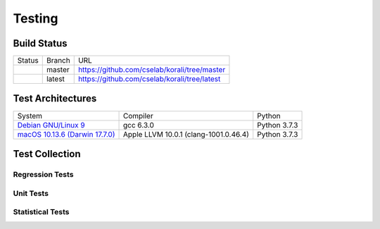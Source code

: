 ***********************
Testing
***********************

Build Status
################

.. |token-master| image:: https://circleci.com/gh/cselab/korali/tree/master.svg?style=svg&circle-token=d73f56a4d14073880f8fe1140964afb58f2b1c35    
   :align: middle
   :target: https://circleci.com/gh/cselab/korali/tree/master

.. |token-latest| image:: https://circleci.com/gh/cselab/korali/tree/latest.svg?style=svg&circle-token=d73f56a4d14073880f8fe1140964afb58f2b1c35  
   :align: middle
   :target: https://circleci.com/gh/cselab/korali/tree/latest
      
+----------------+--------+------------------------------------------------------------------------------------------------+
| Status         | Branch |    URL                                                                                         | 
+----------------+--------+------------------------------------------------------------------------------------------------+
| |token-master| | master |  https://github.com/cselab/korali/tree/master                                                  |
+----------------+--------+------------------------------------------------------------------------------------------------+ 
| |token-latest| | latest |  https://github.com/cselab/korali/tree/latest                                                  | 
+----------------+--------+------------------------------------------------------------------------------------------------+

Test Architectures
###################

+-------------------------------------------------------------------------------------------------------------------+-----------------------------------------------+------------------+
|     System                                                                                                        |      Compiler                                 |    Python        |
+-------------------------------------------------------------------------------------------------------------------+-----------------------------------------------+------------------+
| `Debian GNU/Linux 9 <https://github.com/CircleCI-Public/circleci-dockerfiles/tree/master/python/images/3.7.3>`_   | gcc 6.3.0                                     | Python 3.7.3     |
+-------------------------------------------------------------------------------------------------------------------+-----------------------------------------------+------------------+
| `macOS 10.13.6 (Darwin 17.7.0) <https://circle-macos-docs.s3.amazonaws.com/image-manifest/build-456/index.html>`_ | Apple LLVM 10.0.1 (clang-1001.0.46.4)         | Python 3.7.3     |
+-------------------------------------------------------------------------------------------------------------------+-----------------------------------------------+------------------+

Test Collection
#################

Regression Tests
-----------------

Unit Tests
----------------

Statistical Tests
-------------------

